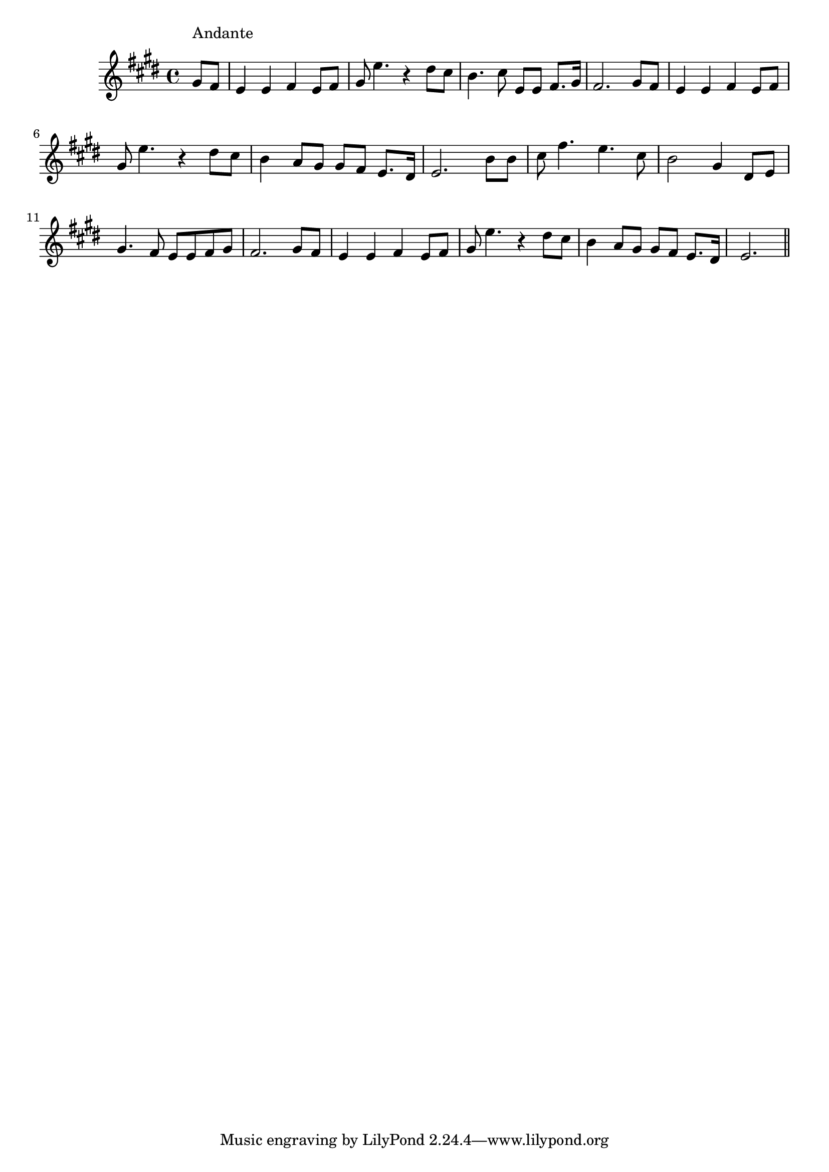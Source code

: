 \version "2.14.0"
%{\header {
  title = "Gentle Annie"
  composer = "S.C. Foster"
  enteredby = "B. Crowell"
  source = "Heart Songs, Chapple Publishing, Boston, 1909"
}%}
\score{{\key e \major
\time 4/4
%{\tempo 4=130
%}\transpose d e{\relative c' {
  \partial 4
  fis8^\markup{\column { "Andante" " " }}
  e | d4 d e d8 e | fis8 d'4. r4 cis8 b | a4. b8 d,8 d e8. fis16 |
  e2. fis8 e | d4 d e d8 e | fis8 d'4. r4 cis8 b |
  a4 g8 fis fis e d8. cis16 | d2. a'8 a | b8 e4. d4. b8 |
  a2 fis4 cis8 d | fis4. e8 d d e fis | e2. fis8 e | d4 d e4 d8 e |
  fis8 d'4. r4 cis8  b | a4 g8 fis fis e d8. cis16 | d2.
  \bar "||"
}}

}}